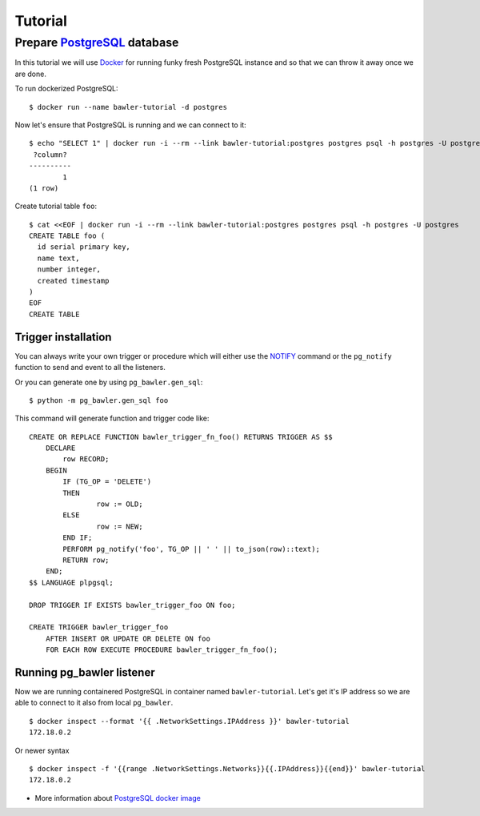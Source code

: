 
========
Tutorial
========


Prepare `PostgreSQL <https://www.postgresql.org/>`_ database
============================================================

In this tutorial we will use `Docker <http://www.docker.com/>`_ for running
funky fresh PostgreSQL instance and so that we can throw it away once we are
done.


To run dockerized PostgreSQL::

        $ docker run --name bawler-tutorial -d postgres


Now let's ensure that PostgreSQL is running and we can connect to it::

        $ echo "SELECT 1" | docker run -i --rm --link bawler-tutorial:postgres postgres psql -h postgres -U postgres
         ?column?
        ----------
                1
        (1 row)


Create tutorial table ``foo``::

        $ cat <<EOF | docker run -i --rm --link bawler-tutorial:postgres postgres psql -h postgres -U postgres
        CREATE TABLE foo (
          id serial primary key,
          name text,
          number integer,
          created timestamp
        )
        EOF
        CREATE TABLE



Trigger installation
--------------------

You can always write your own trigger or procedure which will either use the
`NOTIFY <https://www.postgresql.org/docs/current/static/sql-notify.html>`_
command or the ``pg_notify`` function to send and event to all the listeners.

Or you can generate one by using ``pg_bawler.gen_sql``::

        $ python -m pg_bawler.gen_sql foo


This command will generate function and trigger code like::

        CREATE OR REPLACE FUNCTION bawler_trigger_fn_foo() RETURNS TRIGGER AS $$
            DECLARE
                row RECORD;
            BEGIN
                IF (TG_OP = 'DELETE')
                THEN
                        row := OLD;
                ELSE
                        row := NEW;
                END IF;
                PERFORM pg_notify('foo', TG_OP || ' ' || to_json(row)::text);
                RETURN row;
            END;
        $$ LANGUAGE plpgsql;

        DROP TRIGGER IF EXISTS bawler_trigger_foo ON foo;

        CREATE TRIGGER bawler_trigger_foo
            AFTER INSERT OR UPDATE OR DELETE ON foo
            FOR EACH ROW EXECUTE PROCEDURE bawler_trigger_fn_foo();



Running pg_bawler listener
--------------------------

Now we are running containered PostgreSQL in container named
``bawler-tutorial``. Let's get it's IP address so we are able to connect to it also from local ``pg_bawler``.

::

         $ docker inspect --format '{{ .NetworkSettings.IPAddress }}' bawler-tutorial
         172.18.0.2

Or newer syntax

::

        $ docker inspect -f '{{range .NetworkSettings.Networks}}{{.IPAddress}}{{end}}' bawler-tutorial
        172.18.0.2


* More information about `PostgreSQL docker image <https://hub.docker.com/_/postgres/>`_
